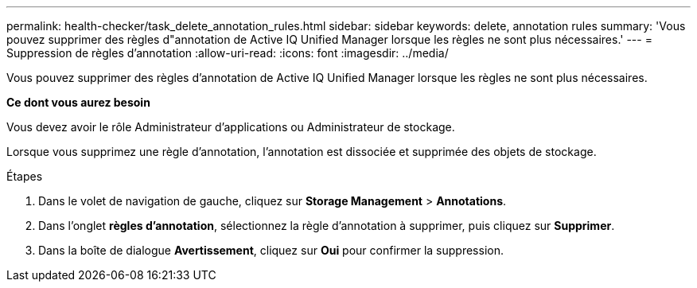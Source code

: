 ---
permalink: health-checker/task_delete_annotation_rules.html 
sidebar: sidebar 
keywords: delete, annotation rules 
summary: 'Vous pouvez supprimer des règles d"annotation de Active IQ Unified Manager lorsque les règles ne sont plus nécessaires.' 
---
= Suppression de règles d'annotation
:allow-uri-read: 
:icons: font
:imagesdir: ../media/


[role="lead"]
Vous pouvez supprimer des règles d'annotation de Active IQ Unified Manager lorsque les règles ne sont plus nécessaires.

*Ce dont vous aurez besoin*

Vous devez avoir le rôle Administrateur d'applications ou Administrateur de stockage.

Lorsque vous supprimez une règle d'annotation, l'annotation est dissociée et supprimée des objets de stockage.

.Étapes
. Dans le volet de navigation de gauche, cliquez sur *Storage Management* > *Annotations*.
. Dans l'onglet *règles d'annotation*, sélectionnez la règle d'annotation à supprimer, puis cliquez sur *Supprimer*.
. Dans la boîte de dialogue *Avertissement*, cliquez sur *Oui* pour confirmer la suppression.

